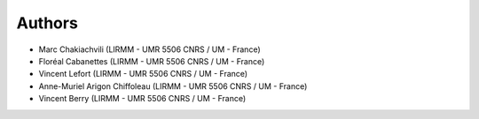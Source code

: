 Authors
-------
* Marc Chakiachvili (LIRMM - UMR 5506 CNRS / UM - France)
* Floréal Cabanettes (LIRMM - UMR 5506 CNRS / UM  - France)
* Vincent Lefort (LIRMM - UMR 5506 CNRS / UM - France)
* Anne-Muriel Arigon Chiffoleau (LIRMM - UMR 5506 CNRS / UM - France)
* Vincent Berry (LIRMM - UMR 5506 CNRS / UM - France)
